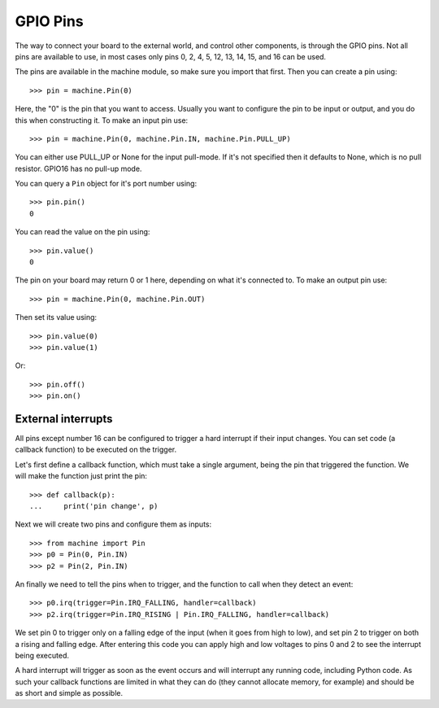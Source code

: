GPIO Pins
=========

The way to connect your board to the external world, and control other
components, is through the GPIO pins.  Not all pins are available to use,
in most cases only pins 0, 2, 4, 5, 12, 13, 14, 15, and 16 can be used.

The pins are available in the machine module, so make sure you import that
first.  Then you can create a pin using::

    >>> pin = machine.Pin(0)

Here, the "0" is the pin that you want to access.  Usually you want to
configure the pin to be input or output, and you do this when constructing
it.  To make an input pin use::

    >>> pin = machine.Pin(0, machine.Pin.IN, machine.Pin.PULL_UP)

You can either use PULL_UP or None for the input pull-mode.  If it's
not specified then it defaults to None, which is no pull resistor. GPIO16
has no pull-up mode.

You can query a ``Pin`` object for it's port number using::

    >>> pin.pin()
    0

You can read the value on the pin using::

    >>> pin.value()
    0

The pin on your board may return 0 or 1 here, depending on what it's connected
to.  To make an output pin use::

    >>> pin = machine.Pin(0, machine.Pin.OUT)

Then set its value using::

    >>> pin.value(0)
    >>> pin.value(1)

Or::

    >>> pin.off()
    >>> pin.on()

External interrupts
-------------------

All pins except number 16 can be configured to trigger a hard interrupt if their
input changes.  You can set code (a callback function) to be executed on the
trigger.

Let's first define a callback function, which must take a single argument,
being the pin that triggered the function.  We will make the function just print
the pin::

    >>> def callback(p):
    ...     print('pin change', p)

Next we will create two pins and configure them as inputs::

    >>> from machine import Pin
    >>> p0 = Pin(0, Pin.IN)
    >>> p2 = Pin(2, Pin.IN)

An finally we need to tell the pins when to trigger, and the function to call
when they detect an event::

    >>> p0.irq(trigger=Pin.IRQ_FALLING, handler=callback)
    >>> p2.irq(trigger=Pin.IRQ_RISING | Pin.IRQ_FALLING, handler=callback)

We set pin 0 to trigger only on a falling edge of the input (when it goes from
high to low), and set pin 2 to trigger on both a rising and falling edge.  After
entering this code you can apply high and low voltages to pins 0 and 2 to see
the interrupt being executed.

A hard interrupt will trigger as soon as the event occurs and will interrupt any
running code, including Python code.  As such your callback functions are
limited in what they can do (they cannot allocate memory, for example) and
should be as short and simple as possible.

